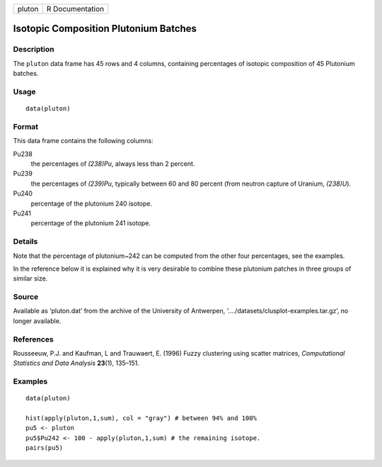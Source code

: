 +----------+-------------------+
| pluton   | R Documentation   |
+----------+-------------------+

Isotopic Composition Plutonium Batches
--------------------------------------

Description
~~~~~~~~~~~

The ``pluton`` data frame has 45 rows and 4 columns, containing
percentages of isotopic composition of 45 Plutonium batches.

Usage
~~~~~

::

    data(pluton)

Format
~~~~~~

This data frame contains the following columns:

Pu238
    the percentages of *(238)Pu*, always less than 2 percent.

Pu239
    the percentages of *(239)Pu*, typically between 60 and 80 percent
    (from neutron capture of Uranium, *(238)U*).

Pu240
    percentage of the plutonium 240 isotope.

Pu241
    percentage of the plutonium 241 isotope.

Details
~~~~~~~

Note that the percentage of plutonium~242 can be computed from the other
four percentages, see the examples.

In the reference below it is explained why it is very desirable to
combine these plutonium patches in three groups of similar size.

Source
~~~~~~

Available as ‘pluton.dat’ from the archive of the University of
Antwerpen, ‘..../datasets/clusplot-examples.tar.gz’, no longer
available.

References
~~~~~~~~~~

Rousseeuw, P.J. and Kaufman, L and Trauwaert, E. (1996) Fuzzy clustering
using scatter matrices, *Computational Statistics and Data Analysis*
**23**\ (1), 135–151.

Examples
~~~~~~~~

::

    data(pluton)

    hist(apply(pluton,1,sum), col = "gray") # between 94% and 100%
    pu5 <- pluton
    pu5$Pu242 <- 100 - apply(pluton,1,sum) # the remaining isotope.
    pairs(pu5)

